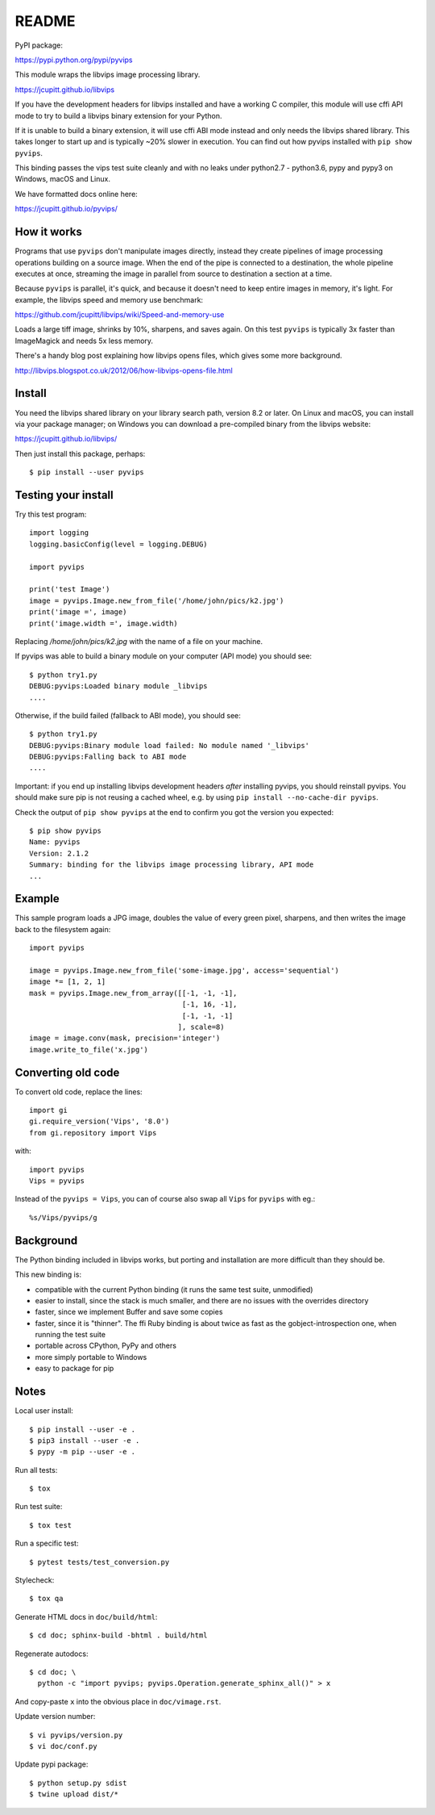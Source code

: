 README
======

.. image:: https://travis-ci.org/jcupitt/pyvips.svg?branch=master
    :alt: Build Status
    :target: https://travis-ci.org/jcupitt/pyvips

PyPI package:

https://pypi.python.org/pypi/pyvips

This module wraps the libvips image processing library. 

https://jcupitt.github.io/libvips

If you have the development headers for libvips installed and have a working C
compiler, this module will use cffi API mode to try to build a libvips 
binary extension for your Python. 

If it is unable to build a binary extension, it will use cffi ABI mode
instead and only needs the libvips shared library. This takes longer to
start up and is typically ~20% slower in execution.  You can find out how
pyvips installed with ``pip show pyvips``.

This binding passes the vips test suite cleanly and with no leaks under
python2.7 - python3.6, pypy and pypy3 on Windows, macOS and Linux. 

We have formatted docs online here:

https://jcupitt.github.io/pyvips/

How it works
------------

Programs that use ``pyvips`` don't manipulate images directly, instead
they create pipelines of image processing operations building on a source
image. When the end of the pipe is connected to a destination, the whole
pipeline executes at once, streaming the image in parallel from source to
destination a section at a time.

Because ``pyvips`` is parallel, it's quick, and because it doesn't need to
keep entire images in memory, it's light.  For example, the libvips 
speed and memory use benchmark: 

https://github.com/jcupitt/libvips/wiki/Speed-and-memory-use

Loads a large tiff image, shrinks by 10%, sharpens, and saves again. On this
test ``pyvips`` is typically 3x faster than ImageMagick and needs 5x less
memory. 

There's a handy blog post explaining how libvips opens files, which gives
some more background.

http://libvips.blogspot.co.uk/2012/06/how-libvips-opens-file.html

Install
-------

You need the libvips shared library on your library search path, version 8.2 or
later. On Linux and macOS, you can install via your package manager; on 
Windows you can download a pre-compiled binary from the libvips website:

https://jcupitt.github.io/libvips/

Then just install this package, perhaps::

    $ pip install --user pyvips

Testing your install
--------------------

Try this test program::

    import logging
    logging.basicConfig(level = logging.DEBUG)
    
    import pyvips
    
    print('test Image')
    image = pyvips.Image.new_from_file('/home/john/pics/k2.jpg')
    print('image =', image)
    print('image.width =', image.width)

Replacing `/home/john/pics/k2.jpg` with the name of a file on your machine. 

If pyvips was able to build a binary module on your computer (API mode) you 
should see::

    $ python try1.py 
    DEBUG:pyvips:Loaded binary module _libvips
    ....

Otherwise, if the build failed (fallback to ABI mode), you should see::

    $ python try1.py 
    DEBUG:pyvips:Binary module load failed: No module named '_libvips'
    DEBUG:pyvips:Falling back to ABI mode
    ....

Important: if you end up installing libvips development headers *after* 
installing pyvips, you should reinstall pyvips. You should make sure pip is 
not reusing a cached wheel, e.g. by using ``pip install --no-cache-dir pyvips``.

Check the output of ``pip show pyvips`` at the end to confirm you got the 
version you expected::

        $ pip show pyvips
        Name: pyvips
        Version: 2.1.2
        Summary: binding for the libvips image processing library, API mode
        ...

Example
-------

This sample program loads a JPG image, doubles the value of every green pixel,
sharpens, and then writes the image back to the filesystem again::

    import pyvips

    image = pyvips.Image.new_from_file('some-image.jpg', access='sequential')
    image *= [1, 2, 1]
    mask = pyvips.Image.new_from_array([[-1, -1, -1],
                                        [-1, 16, -1],
                                        [-1, -1, -1]
                                       ], scale=8)
    image = image.conv(mask, precision='integer')
    image.write_to_file('x.jpg')

Converting old code
-------------------

To convert old code, replace the lines::

    import gi
    gi.require_version('Vips', '8.0')
    from gi.repository import Vips 

with::

    import pyvips
    Vips = pyvips

Instead of the ``pyvips = Vips``, you can of course also swap all ``Vips`` for
``pyvips`` with eg.::

    %s/Vips/pyvips/g

Background
----------

The Python binding included in libvips works, but porting and installation
are more difficult than they should be. 

This new binding is:

* compatible with the current Python binding (it runs the same test suite,
  unmodified)

* easier to install, since the stack is much smaller, and there are 
  no issues with the overrides directory

* faster, since we implement Buffer and save some copies

* faster, since it is "thinner". The ffi Ruby binding is about twice
  as fast as the gobject-introspection one, when running the test suite

* portable across CPython, PyPy and others

* more simply portable to Windows 

* easy to package for pip

Notes
-----

Local user install::

    $ pip install --user -e .
    $ pip3 install --user -e .
    $ pypy -m pip --user -e .

Run all tests::

    $ tox 

Run test suite::

    $ tox test

Run a specific test::

    $ pytest tests/test_conversion.py

Stylecheck::

    $ tox qa

Generate HTML docs in ``doc/build/html``::

    $ cd doc; sphinx-build -bhtml . build/html

Regenerate autodocs::

    $ cd doc; \
      python -c "import pyvips; pyvips.Operation.generate_sphinx_all()" > x 

And copy-paste ``x`` into the obvious place in ``doc/vimage.rst``.

Update version number::

    $ vi pyvips/version.py
    $ vi doc/conf.py

Update pypi package::

    $ python setup.py sdist
    $ twine upload dist/*


